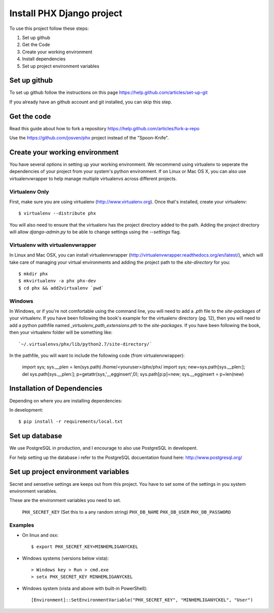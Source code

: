 ==========================
Install PHX Django project
==========================

To use this project follow these steps:

#. Set up github
#. Get the Code
#. Create your working environment
#. Install dependencies
#. Set up project environment variables‎


Set up github
=============

To set up github follow the instructions on this page
https://help.github.com/articles/set-up-git

If you already have an github account and git installed, you can skip this step.

Get the code
============

Read this guide about how to fork a repository
https://help.github.com/articles/fork-a-repo

Use the https://github.com/josven/phx project instead of the "Spoon-Knife".


Create your working environment
===============================

You have several options in setting up your working environment.  We recommend
using virtualenv to seperate the dependencies of your project from your system's
python environment.  If on Linux or Mac OS X, you can also use virtualenvwrapper to help manage multiple virtualenvs across different projects.

Virtualenv Only
---------------

First, make sure you are using virtualenv (http://www.virtualenv.org). Once
that's installed, create your virtualenv::

    $ virtualenv --distribute phx

You will also need to ensure that the virtualenv has the project directory
added to the path. Adding the project directory will allow `django-admin.py` to
be able to change settings using the `--settings` flag.

Virtualenv with virtualenvwrapper
---------------------------------

In Linux and Mac OSX, you can install virtualenvwrapper (http://virtualenvwrapper.readthedocs.org/en/latest/),
which will take care of managing your virtual environments and adding the
project path to the `site-directory` for you::

    $ mkdir phx
    $ mkvirtualenv -a phx phx-dev
    $ cd phx && add2virtualenv `pwd`

Windows
-------

In Windows, or if you're not comfortable using the command line, you will need
to add a `.pth` file to the `site-packages` of your virtualenv. If you have
been following the book's example for the virtualenv directory (pg. 12), then
you will need to add a python pathfile named `_virtualenv_path_extensions.pth`
to the `site-packages`. If you have been following the book, then your
virtualenv folder will be something like::

`~/.virtualenvs/phx/lib/python2.7/site-directory/`

In the pathfile, you will want to include the following code (from
virtualenvwrapper):

    import sys; sys.__plen = len(sys.path)
    /home/<youruser>/phx/phx/
    import sys; new=sys.path[sys.__plen:]; del sys.path[sys.__plen:]; p=getattr(sys,'__egginsert',0); sys.path[p:p]=new; sys.__egginsert = p+len(new)


Installation of Dependencies
=============================

Depending on where you are installing dependencies:

In development::

    $ pip install -r requirements/local.txt


Set up database
===============

We use PostgreSQL in production, and I encourage to also use PostgreSQL
in developent.

For help setting up the database i refer to the PostgreSQL docuentation found
here: http://www.postgresql.org/


Set up project environment variables‎
====================================

Secret and sensetive settings are keeps out from this project.
You have to set some of the settings in you system environment variables‎.

These are the environment variables‎ you need to set.

	``PHX_SECRET_KEY`` (Set this to a any random string)
	``PHX_DB_NAME``
	``PHX_DB_USER``
	``PHX_DB_PASSWORD``

Examples
--------

- On linux and osx::

	$ export PHX_SECRET_KEY=MINHEMLIGANYCKEL

- Windows systems (versions below vista)::

	> Windows key > Run > cmd.exe
	> setx PHX_SECRET_KEY MINHEMLIGANYCKEL

- Windows system (vista and above with built-in PowerShell)::

	[Environment]::SetEnvironmentVariable("PHX_SECRET_KEY", "MINHEMLIGANYCKEL", "User")
